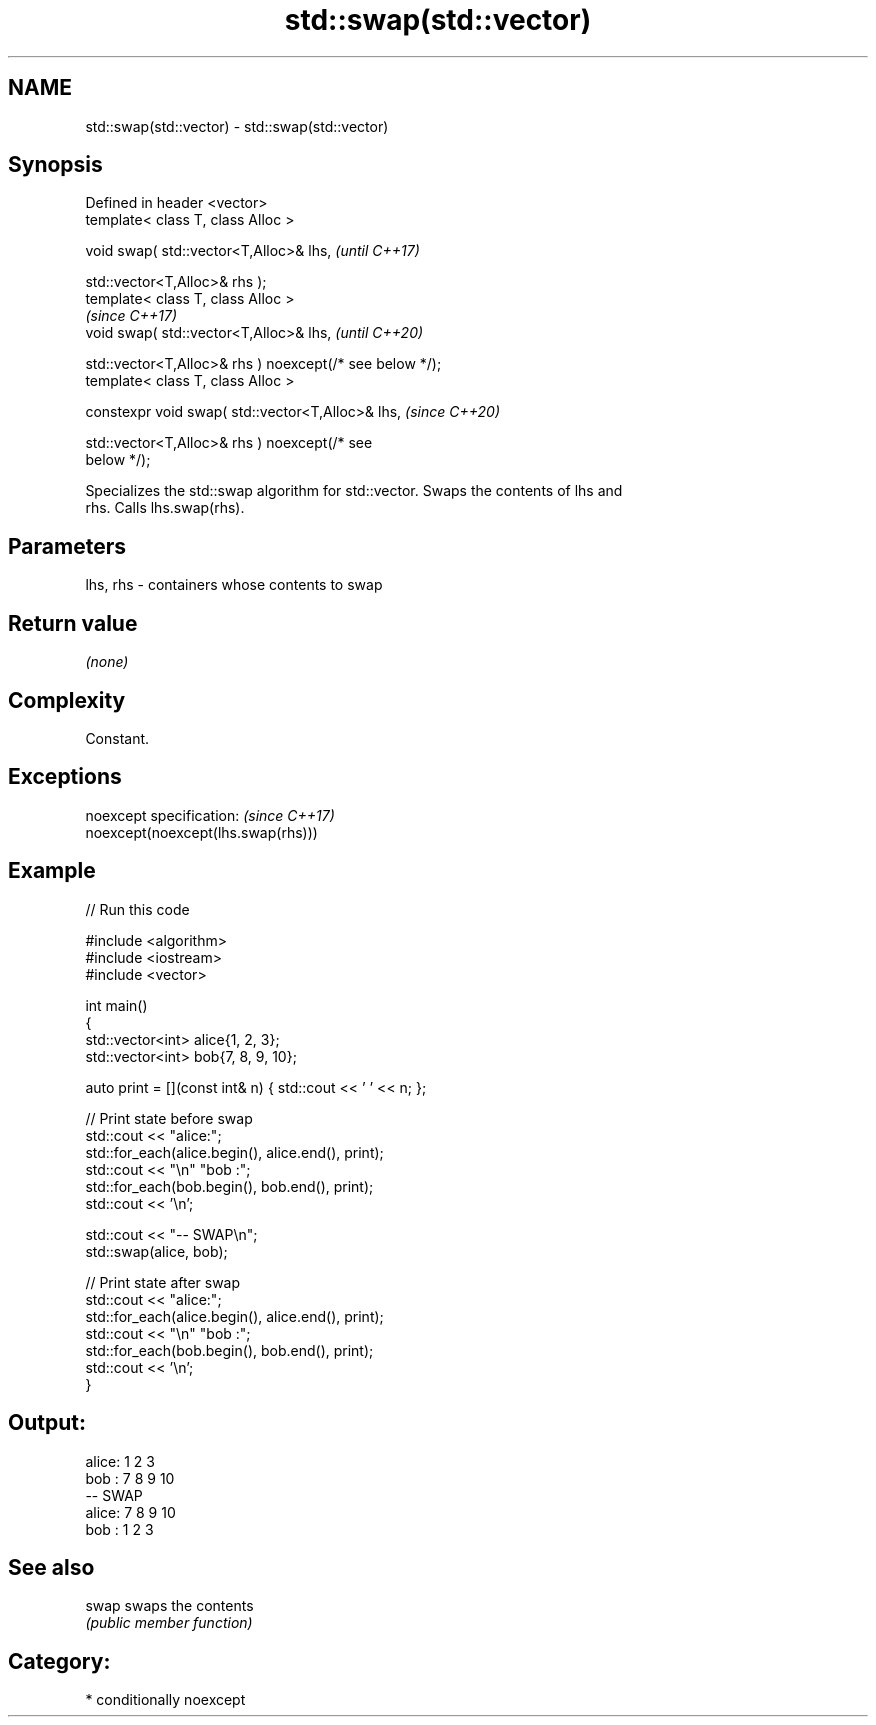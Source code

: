 .TH std::swap(std::vector) 3 "2021.11.17" "http://cppreference.com" "C++ Standard Libary"
.SH NAME
std::swap(std::vector) \- std::swap(std::vector)

.SH Synopsis
   Defined in header <vector>
   template< class T, class Alloc >

   void swap( std::vector<T,Alloc>& lhs,                                  \fI(until C++17)\fP

              std::vector<T,Alloc>& rhs );
   template< class T, class Alloc >
                                                                          \fI(since C++17)\fP
   void swap( std::vector<T,Alloc>& lhs,                                  \fI(until C++20)\fP

              std::vector<T,Alloc>& rhs ) noexcept(/* see below */);
   template< class T, class Alloc >

   constexpr void swap( std::vector<T,Alloc>& lhs,                        \fI(since C++20)\fP

                        std::vector<T,Alloc>& rhs ) noexcept(/* see
   below */);

   Specializes the std::swap algorithm for std::vector. Swaps the contents of lhs and
   rhs. Calls lhs.swap(rhs).

.SH Parameters

   lhs, rhs - containers whose contents to swap

.SH Return value

   \fI(none)\fP

.SH Complexity

   Constant.

.SH Exceptions

   noexcept specification:           \fI(since C++17)\fP
   noexcept(noexcept(lhs.swap(rhs)))

.SH Example


// Run this code

 #include <algorithm>
 #include <iostream>
 #include <vector>

 int main()
 {
     std::vector<int> alice{1, 2, 3};
     std::vector<int> bob{7, 8, 9, 10};

     auto print = [](const int& n) { std::cout << ' ' << n; };

     // Print state before swap
     std::cout << "alice:";
     std::for_each(alice.begin(), alice.end(), print);
     std::cout << "\\n" "bob  :";
     std::for_each(bob.begin(), bob.end(), print);
     std::cout << '\\n';

     std::cout << "-- SWAP\\n";
     std::swap(alice, bob);

     // Print state after swap
     std::cout << "alice:";
     std::for_each(alice.begin(), alice.end(), print);
     std::cout << "\\n" "bob  :";
     std::for_each(bob.begin(), bob.end(), print);
     std::cout << '\\n';
 }

.SH Output:

 alice: 1 2 3
 bob  : 7 8 9 10
 -- SWAP
 alice: 7 8 9 10
 bob  : 1 2 3

.SH See also

   swap swaps the contents
        \fI(public member function)\fP

.SH Category:

     * conditionally noexcept
